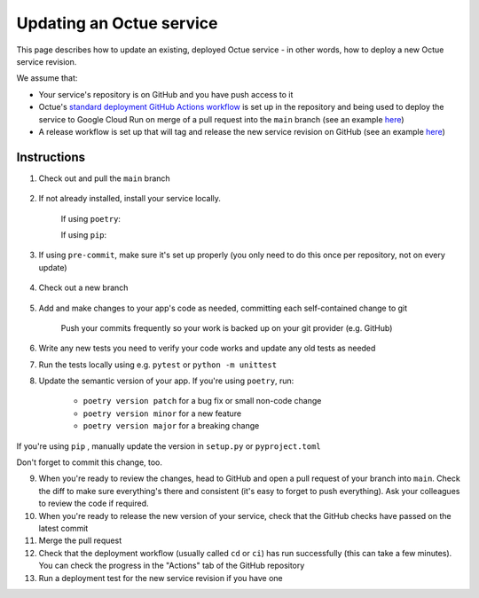 Updating an Octue service
=========================

This page describes how to update an existing, deployed Octue service - in other words, how to deploy a new Octue service revision.

We assume that:

- Your service's repository is on GitHub and you have push access to it
- Octue's `standard deployment GitHub Actions workflow <https://github.com/octue/workflows/blob/main/.github/workflows/deploy-cloud-run-service.yml>`_ is set up in the repository and being used to deploy the service to Google Cloud Run on merge of a pull request into the ``main`` branch (see an example `here <https://github.com/octue/example-service-cloud-run/blob/main/.github/workflows/cd.yaml>`_)
- A release workflow is set up that will tag and release the new service revision on GitHub (see an example `here <https://github.com/octue/example-service-cloud-run/blob/main/.github/workflows/release.yml>`_)

Instructions
-------------

1. Check out and pull the ``main`` branch

    .. code-block:: shell
        git checkout main
        git pull

2. If not already installed, install your service locally.

    If using ``poetry``:

    .. code-block:: shell
        poetry install

    If using ``pip``:

    .. code-block:: shell
        pip install -e .

3. If using ``pre-commit``, make sure it's set up properly (you only need to do this once per repository, not on every update)

    .. code-block:: shell
        pre-commit install && pre-commit install -t commit-msg

4. Check out a new branch

    .. code-block:: shell
        git checkout -b my-new-feature

5. Add and make changes to your app's code as needed, committing each self-contained change to git

    .. code-block:: shell
        git add changed-file.py another-changed-file.py
        git commit
        ... repeat ...

    Push your commits frequently so your work is backed up on your git provider (e.g. GitHub)

    .. code-block:: shell
        git push

6. Write any new tests you need to verify your code works and update any old tests as needed

7. Run the tests locally using e.g. ``pytest`` or ``python -m unittest``

8. Update the semantic version of your app. If you're using ``poetry``, run:

    - ``poetry version patch`` for a bug fix or small non-code change
    - ``poetry version minor`` for a new feature
    - ``poetry version major`` for a breaking change

If you're using ``pip`` , manually update the version in ``setup.py`` or ``pyproject.toml``

Don't forget to commit this change, too.

9. When you're ready to review the changes, head to GitHub and open a pull request of your branch into ``main``. Check the diff to make sure everything's there and consistent (it's easy to forget to push everything). Ask your colleagues to review the code if required.

10. When you're ready to release the new version of your service, check that the GitHub checks have passed on the latest commit

11. Merge the pull request

12. Check that the deployment workflow (usually called ``cd`` or ``ci``) has run successfully (this can take a few minutes). You can check the progress in the "Actions" tab of the GitHub repository

13. Run a deployment test for the new service revision if you have one
